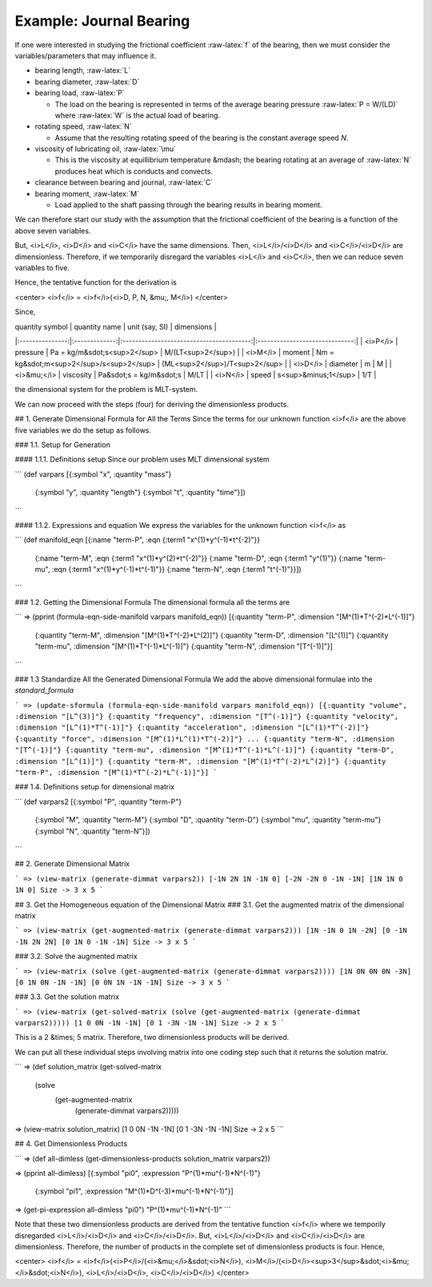 .. role:: raw-latex(raw)
    :format: latex html

.. raw:: html

    <script type='text/javascript' src='http://cdn.mathjax.org/mathjax/latest/MathJax.js?config=TeX-AMS-MML_HTMLorMML'></script>

=========================
Example: Journal Bearing
=========================

.. image:: ../resources/images/journal_bearing.png
   :scale: 70%
   :align: center


If one were interested in studying the frictional coefficient :raw-latex:`f` of the bearing, then we must consider the variables/parameters that may influence it.

* bearing length, :raw-latex:`L`
* bearing diameter, :raw-latex:`D`
* bearing load, :raw-latex:`P`

  - The load on the bearing is represented in terms of the average bearing pressure :raw-latex:`P = W/(LD)` where :raw-latex:`W` is the actual load of bearing.

* rotating speed, :raw-latex:`N`

  - Assume that the resulting rotating speed of the bearing is the constant average speed *N*.

* viscosity of lubricating oil, :raw-latex:`\mu`

  - This is the viscosity at equillibrium temperature &mdash; the bearing rotating at an average of :raw-latex:`N` produces heat which is conducts and convects.

* clearance between bearing and journal, :raw-latex:`C`
* bearing moment, :raw-latex:`M`

  - Load applied to the shaft passing through the bearing results in bearing moment.

We can therefore start our study with the assumption that the frictional coefficient of the bearing is a function of the above seven variables.

.. raw:: latex html

    f = f(L, D, P, N, \mu, C, M)


But, <i>L</i>, <i>D</i> and <i>C</i> have the same dimensions. Then, <i>L</i>/<i>D</i> and <i>C</i>/<i>D</i> are dimensionless.
Therefore, if we temporarily disregard the variables <i>L</i> and <i>C</i>, then we can reduce seven variables to five.

Hence, the tentative function for the derivation is

<center>
<i>f</i> = <i>f</i>(<i>D, P, N, &mu;, M</i>)
</center>

Since,

| quantity symbol | quantity name | unit (say, SI)                           | dimensions                     |
|:---------------:|:-------------:|:----------------------------------------:|:------------------------------:|
| <i>P</i>	      | pressure      | Pa = kg/m&sdot;s<sup>2</sup>             | M/(LT<sup>2</sup>)             |
| <i>M</i>        | moment        | Nm = kg&sdot;m<sup>2</sup>/s<sup>2</sup> | (ML<sup>2</sup>)/T<sup>2</sup> |
| <i>D</i>	      | diameter      | m                                        | M                              |
| <i>&mu;</i>     | viscosity     | Pa&sdot;s = kg/m&sdot;s                  | M/LT                           |
| <i>N</i>	      | speed         | s<sup>&minus;1</sup>                     | 1/T                            |

the dimensional system for the problem is MLT-system.

We can now proceed with the steps (four) for deriving the dimensionless products.

## 1. Generate Dimensional Formula for All the Terms
Since the terms for our unknown function <i>f</i> are the above five variables we do the setup as follows.

### 1.1. Setup for Generation

#### 1.1.1. Definitions setup
Since our problem uses MLT dimensional system

```
(def varpars [{:symbol "x", :quantity "mass"}
              {:symbol "y", :quantity "length"}
              {:symbol "t", :quantity "time"}])
```

#### 1.1.2. Expressions and equation
We express the variables for the unknown function <i>f</i> as

```
(def manifold_eqn [{:name "term-P", :eqn {:term1 "x^(1)*y^(-1)*t^(-2)"}}
                   {:name "term-M", :eqn {:term1 "x^(1)*y^(2)*t^(-2)"}}
                   {:name "term-D", :eqn {:term1 "y^(1)"}}
                   {:name "term-mu", :eqn {:term1 "x^(1)*y^(-1)*t^(-1)"}}
                   {:name "term-N", :eqn {:term1 "t^(-1)"}}])
```

### 1.2. Getting the Dimensional Formula
The dimensional formula all the terms are

```
=> (pprint (formula-eqn-side-manifold varpars manifold_eqn))
[{:quantity "term-P", :dimension "[M^(1)*T^(-2)*L^(-1)]"}
 {:quantity "term-M", :dimension "[M^(1)*T^(-2)*L^(2)]"}
 {:quantity "term-D", :dimension "[L^(1)]"}
 {:quantity "term-mu", :dimension "[M^(1)*T^(-1)*L^(-1)]"}
 {:quantity "term-N", :dimension "[T^(-1)]"}]
```

### 1.3 Standardize All the Generated Dimensional Formula
We add the above dimensional formulae into the `standard_formula` 

```
=> (update-sformula (formula-eqn-side-manifold varpars manifold_eqn))
[{:quantity "volume", :dimension "[L^(3)]"}
{:quantity "frequency", :dimension "[T^(-1)]"}
{:quantity "velocity", :dimension "[L^(1)*T^(-1)]"}
{:quantity "acceleration", :dimension "[L^(1)*T^(-2)]"}
{:quantity "force", :dimension "[M^(1)*L^(1)*T^(-2)]"}
...
{:quantity "term-N", :dimension "[T^(-1)]"}
{:quantity "term-mu", :dimension "[M^(1)*T^(-1)*L^(-1)]"}
{:quantity "term-D", :dimension "[L^(1)]"}
{:quantity "term-M", :dimension "[M^(1)*T^(-2)*L^(2)]"}
{:quantity "term-P", :dimension "[M^(1)*T^(-2)*L^(-1)]"}]
```

### 1.4. Definitions setup for dimensional matrix

```
(def varpars2 [{:symbol "P", :quantity "term-P"}
               {:symbol "M", :quantity "term-M"}
               {:symbol "D", :quantity "term-D"}
               {:symbol "mu", :quantity "term-mu"}
               {:symbol "N", :quantity "term-N"}])
```

## 2. Generate Dimensional Matrix

```
=> (view-matrix (generate-dimmat varpars2))
[-1N 2N 1N -1N 0]
[-2N -2N 0 -1N -1N]
[1N 1N 0 1N 0]
Size -> 3 x 5
```

## 3. Get the Homogeneous equation of the Dimensional Matrix
### 3.1. Get the augmented matrix of the dimensional matrix

```
=> (view-matrix (get-augmented-matrix (generate-dimmat varpars2)))
[1N -1N 0 1N -2N]
[0 -1N -1N 2N 2N]
[0 1N 0 -1N -1N]
Size -> 3 x 5
```

### 3.2. Solve the augmented matrix

```
=> (view-matrix (solve (get-augmented-matrix (generate-dimmat varpars2))))
[1N 0N 0N 0N -3N]
[0 1N 0N -1N -1N]
[0 0N 1N -1N -1N]
Size -> 3 x 5
```

### 3.3. Get the solution matrix

```
=> (view-matrix (get-solved-matrix (solve (get-augmented-matrix (generate-dimmat varpars2)))))
[1 0 0N -1N -1N]
[0 1 -3N -1N -1N]
Size -> 2 x 5
```

This is a 2 &times; 5 matrix. Therefore, two dimensionless products will be derived.

We can put all these individual steps involving matrix into one coding step such that it returns the solution matrix.

```
=> (def solution_matrix (get-solved-matrix
                            (solve
                                (get-augmented-matrix
                                    (generate-dimmat varpars2)))))
=> (view-matrix solution_matrix)
[1 0 0N -1N -1N]
[0 1 -3N -1N -1N]
Size -> 2 x 5
```

## 4. Get Dimensionless Products

```
=> (def all-dimless (get-dimensionless-products solution_matrix varpars2))

=> (pprint all-dimless)
[{:symbol "pi0", :expression "P^(1)*mu^(-1)*N^(-1)"}
 {:symbol "pi1", :expression "M^(1)*D^(-3)*mu^(-1)*N^(-1)"}]

=> (get-pi-expression all-dimless "pi0")
"P^(1)*mu^(-1)*N^(-1)"
```

Note that these two dimensionless products are derived from the tentative function <i>f</i> where we temporily disregarded <i>L</i>/<i>D</i> and <i>C</i>/<i>D</i>.
But, <i>L</i>/<i>D</i> and <i>C</i>/<i>D</i> are dimensionless. Therefore, the number of products in the complete set of dimensionless products is four. Hence,

<center>
<i>f</i> = <i>f</i>(<i>P</i>/(<i>&mu;</i>&sdot;<i>N</i>), <i>M</i>/(<i>D</i><sup>3</sup>&sdot;<i>&mu;</i>&sdot;<i>N</i>), <i>L</i>/<i>D</i>, <i>C</i>/<i>D</i>)
</center> 
